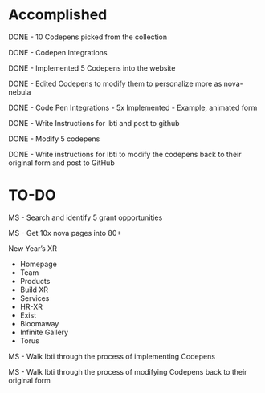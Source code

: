 * Accomplished

DONE - 10 Codepens picked from the collection

DONE - Codepen Integrations

DONE - Implemented 5 Codepens into the website

DONE - Edited Codepens to modify them to personalize more as nova-nebula

DONE - Code Pen Integrations - 5x Implemented - Example, animated form

DONE - Write Instructions for Ibti and post to github

DONE - Modify 5 codepens

DONE - Write instructions for Ibti to modify the codepens back to their original form and post to GitHub

* TO-DO

MS - Search and identify 5 grant opportunities

MS - Get 10x nova pages into 80+

New Year’s XR

- Homepage
- Team
- Products
- Build XR
- Services
- HR-XR
- Exist
- Bloomaway
- Infinite Gallery
- Torus

MS - Walk Ibti through the process of implementing Codepens

MS - Walk Ibti through the process of modifying Codepens back to their original form
